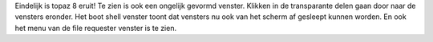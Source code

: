 Eindelijk is topaz 8 eruit! Te zien is ook een ongelijk gevormd venster.
Klikken in de transparante delen gaan door naar de vensters eronder.
Het boot shell venster toont dat vensters nu ook van het scherm af gesleept 
kunnen worden. En ook het menu van de file requester venster is te zien.